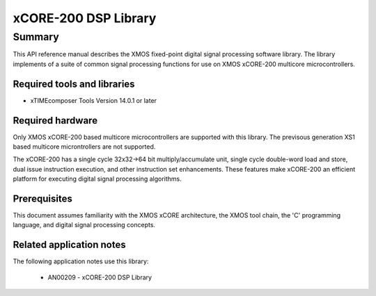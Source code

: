 xCORE-200 DSP Library
=====================

.. version:: 1.0.0

Summary
-------

This API reference manual describes the XMOS fixed-point digital signal processing
software library.  The library implements of a suite of common signal processing functions
for use on XMOS xCORE-200 multicore microcontrollers.

Required tools and libraries
............................

* xTIMEcomposer Tools Version 14.0.1 or later

Required hardware
.................

Only XMOS xCORE-200 based multicore microcontrollers are supported with this library.
The previsous generation XS1 based multicore microntrollers are not supported.

The xCORE-200 has a single cycle 32x32->64 bit multiply/accumulate unit,
single cycle double-word load and store, dual issue instruction execution,
and other instruction set enhancements.
These features make xCORE-200 an efficient platform for executing
digital signal processing algorithms.

Prerequisites
.............

This document assumes familiarity with the XMOS xCORE architecture,
the XMOS tool chain, the 'C' programming language,
and digital signal processing concepts.

Related application notes
.........................

The following application notes use this library:

  * AN00209 - xCORE-200 DSP Library
